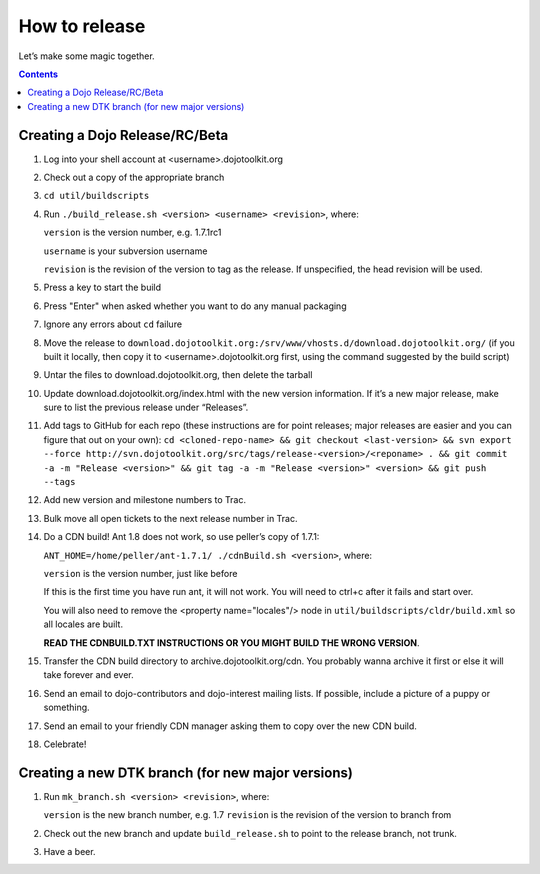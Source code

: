 .. _developer/release:

==============
How to release
==============

Let’s make some magic together.

.. contents ::


Creating a Dojo Release/RC/Beta
===============================

1. Log into your shell account at <username>.dojotoolkit.org
2. Check out a copy of the appropriate branch
3. ``cd util/buildscripts``
4. Run ``./build_release.sh <version> <username> <revision>``, where:

   ``version`` is the version number, e.g. 1.7.1rc1

   ``username`` is your subversion username

   ``revision`` is the revision of the version to tag as the release. If unspecified, the head revision will be used.
5. Press a key to start the build
6. Press "Enter" when asked whether you want to do any manual packaging
7. Ignore any errors about ``cd`` failure
8. Move the release to ``download.dojotoolkit.org:/srv/www/vhosts.d/download.dojotoolkit.org/``
   (if you built it locally, then copy it to <username>.dojotoolkit.org first, using the command suggested by the
   build script)
9. Untar the files to download.dojotoolkit.org, then delete the tarball
10. Update download.dojotoolkit.org/index.html with the new version information. If it’s a new major release, make sure to list the previous release under “Releases”.
11. Add tags to GitHub for each repo (these instructions are for point releases; major releases are easier and you can figure that out on your own): ``cd <cloned-repo-name> && git checkout <last-version> && svn export --force http://svn.dojotoolkit.org/src/tags/release-<version>/<reponame> . && git commit -a -m "Release <version>" && git tag -a -m "Release <version>" <version> && git push --tags``
12. Add new version and milestone numbers to Trac.
13. Bulk move all open tickets to the next release number in Trac.
14. Do a CDN build! Ant 1.8 does not work, so use peller’s copy of 1.7.1:

    ``ANT_HOME=/home/peller/ant-1.7.1/ ./cdnBuild.sh <version>``, where:

    ``version`` is the version number, just like before

    If this is the first time you have run ant, it will not work. You will need to ctrl+c after it fails and start over.

    You will also need to remove the <property name="locales"/> node in ``util/buildscripts/cldr/build.xml`` so all locales are built.

    **READ THE CDNBUILD.TXT INSTRUCTIONS OR YOU MIGHT BUILD THE WRONG VERSION**.
15. Transfer the CDN build directory to archive.dojotoolkit.org/cdn. You probably wanna archive it first or else it
    will take forever and ever.
16. Send an email to dojo-contributors and dojo-interest mailing lists. If possible, include a picture of a puppy or
    something.
17. Send an email to your friendly CDN manager asking them to copy over the new CDN build.
18. Celebrate!

Creating a new DTK branch (for new major versions)
==================================================

1. Run ``mk_branch.sh <version> <revision>``, where:

   ``version`` is the new branch number, e.g. 1.7
   ``revision`` is the revision of the version to branch from

2. Check out the new branch and update ``build_release.sh`` to point to the release branch, not trunk.
3. Have a beer.
